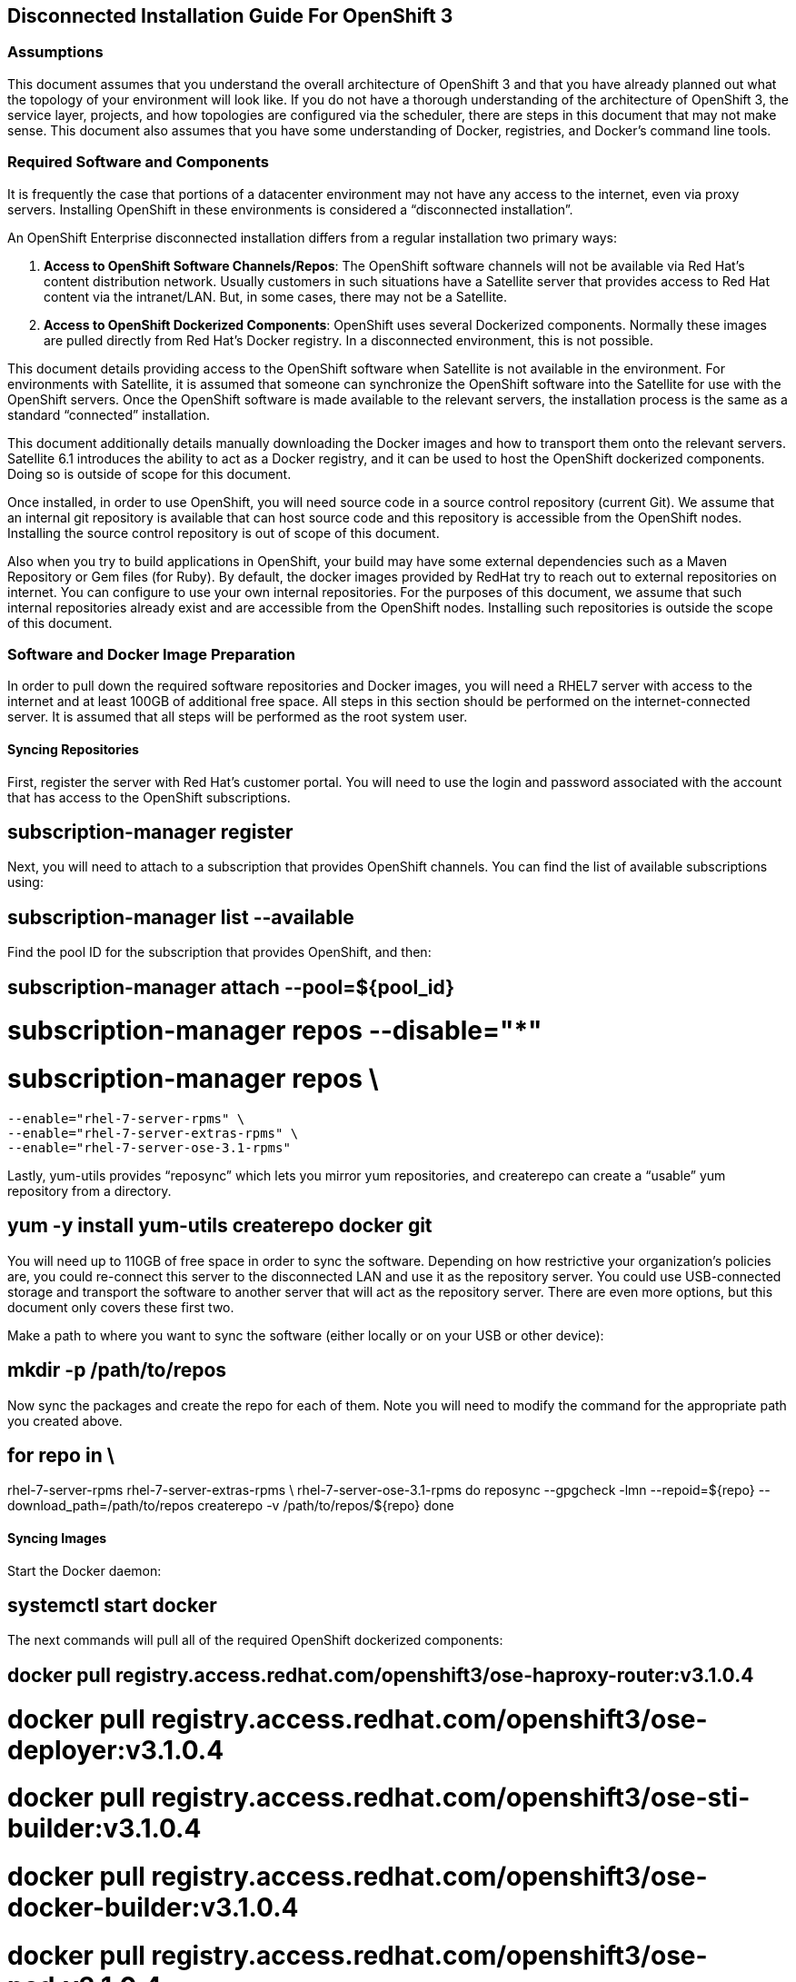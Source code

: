 ﻿Disconnected Installation Guide For OpenShift 3
-----------------------------------------------

Assumptions
~~~~~~~~~~~

This document assumes that you understand the overall architecture of OpenShift
3 and that you have already planned out what the topology of your environment
will look like. If you do not have a thorough understanding of the architecture
of OpenShift 3, the service layer, projects, and how topologies are configured
via the scheduler, there are steps in this document that may not make sense.
This document also assumes that you have some understanding of Docker,
registries, and Docker’s command line tools.

Required Software and Components
~~~~~~~~~~~~~~~~~~~~~~~~~~~~~~~~

It is frequently the case that portions of a datacenter environment may not
have any access to the internet, even via proxy servers. Installing OpenShift
in these environments is considered a “disconnected installation”.

An OpenShift Enterprise disconnected installation differs from a regular
installation two primary ways:

1. *Access to OpenShift Software Channels/Repos*: The OpenShift software channels
   will not be available via Red Hat’s content distribution network. Usually
   customers in such situations have a Satellite server that provides access to
   Red Hat content via the intranet/LAN. But, in some cases, there may not be a
   Satellite.
2. *Access to OpenShift Dockerized Components*: OpenShift uses several Dockerized
   components. Normally these images are pulled directly from Red Hat’s Docker
   registry. In a disconnected environment, this is not possible.

This document details providing access to the OpenShift software when Satellite
is not available in the environment. For environments with Satellite, it is
assumed that someone can synchronize the OpenShift software into the Satellite
for use with the OpenShift servers. Once the OpenShift software is made
available to the relevant servers, the installation process is the same as a
standard “connected” installation.

This document additionally details manually downloading the Docker images and
how to transport them onto the relevant servers. Satellite 6.1 introduces the
ability to act as a Docker registry, and it can be used to host the OpenShift
dockerized components. Doing so is outside of scope for this document.

Once installed, in order to use OpenShift, you will need source code in a
source control repository (current Git). We assume that an internal git
repository is available that can host source code and this repository is
accessible from the OpenShift nodes. Installing the source control repository
is out of scope of this document.

Also when you try to build applications in OpenShift, your build may have some
external dependencies such as a Maven Repository or Gem files (for Ruby). By
default, the docker images provided by RedHat try to reach out to external
repositories on internet. You can configure to use your own internal
repositories. For the purposes of this document, we assume that such internal
repositories already exist and are accessible from the OpenShift nodes.
Installing such repositories is outside the scope of this document.

Software and Docker Image Preparation
~~~~~~~~~~~~~~~~~~~~~~~~~~~~~~~~~~~~~
In order to pull down the required software repositories and Docker images, you
will need a RHEL7 server with access to the internet and at least 100GB of
additional free space. All steps in this section should be performed on the
internet-connected server. It is assumed that all steps will be performed as
the root system user.

Syncing Repositories
^^^^^^^^^^^^^^^^^^^^

First, register the server with Red Hat’s customer portal. You will need to use
the login and password associated with the account that has access to the
OpenShift subscriptions.

[code]
# subscription-manager register

Next, you will need to attach to a subscription that provides OpenShift
channels. You can find the list of available subscriptions using: 

[code]
# subscription-manager list --available

Find the pool ID for the subscription that provides OpenShift, and then:

[code]
# subscription-manager attach --pool=${pool_id}
# subscription-manager repos --disable="*"
# subscription-manager repos \
    --enable="rhel-7-server-rpms" \
    --enable="rhel-7-server-extras-rpms" \
    --enable="rhel-7-server-ose-3.1-rpms"

Lastly, yum-utils provides “reposync” which lets you mirror yum repositories,
and createrepo can create a “usable” yum repository from a directory.

[code]
# yum -y install yum-utils createrepo docker git

You will need up to 110GB of free space in order to sync the software.
Depending on how restrictive your organization’s policies are, you could
re-connect this server to the disconnected LAN and use it as the repository
server. You could use USB-connected storage and transport the software to
another server that will act as the repository server. There are even more
options, but this document only covers these first two.

Make a path to where you want to sync the software (either locally or on your
USB or other device):

[code]
# mkdir -p /path/to/repos

Now sync the packages and create the repo for each of them. Note you will need
to modify the command for the appropriate path you created above.

[code]
# for repo in \
rhel-7-server-rpms rhel-7-server-extras-rpms \
rhel-7-server-ose-3.1-rpms
do
  reposync --gpgcheck -lmn --repoid=${repo} --download_path=/path/to/repos
  createrepo -v /path/to/repos/${repo}
done

Syncing Images
^^^^^^^^^^^^^^

Start the Docker daemon:

[code]
# systemctl start docker

The next commands will pull all of the required OpenShift dockerized components:

[code]
# docker pull registry.access.redhat.com/openshift3/ose-haproxy-router:v3.1.0.4
# docker pull registry.access.redhat.com/openshift3/ose-deployer:v3.1.0.4
# docker pull registry.access.redhat.com/openshift3/ose-sti-builder:v3.1.0.4
# docker pull registry.access.redhat.com/openshift3/ose-docker-builder:v3.1.0.4
# docker pull registry.access.redhat.com/openshift3/ose-pod:v3.1.0.4
# docker pull registry.access.redhat.com/openshift3/ose-docker-registry:v3.1.0.4

The next commands will pull all of the required OpenShift dockerized components
for the additional centralized log aggregation and metrics aggregation
components:

[code]
# docker pull registry.access.redhat.com/openshift3/logging-deployment
# docker pull registry.access.redhat.com/openshift3/logging-elasticsearch
# docker pull registry.access.redhat.com/openshift3/logging-kibana
# docker pull registry.access.redhat.com/openshift3/logging-fluentd
# docker pull registry.access.redhat.com/openshift3/logging-auth-proxy
# docker pull registry.access.redhat.com/openshift3/metrics-deployer
# docker pull registry.access.redhat.com/openshift3/metrics-hawkular-metrics
# docker pull registry.access.redhat.com/openshift3/metrics-cassandra
# docker pull registry.access.redhat.com/openshift3/metrics-heapster

The next commands will pull Red Hat’s certified Source-to-Image (S2I) builder
images. Source-to-Image (S2I) is the process that OpenShift uses to take
application code and build it into a Docker image to run on the platform. More
information about S2I can be found in the documentation, here:

https://docs.openshift.com/enterprise/3.1/architecture/core_concepts/builds_and_image_streams.html#source-build

If there are any languages, runtimes or databases that you do not wish to use,
you can skip them.

[code]
# docker pull registry.access.redhat.com/jboss-amq-6/amq-openshift
# docker pull registry.access.redhat.com/jboss-eap-6/eap-openshift 
# docker pull registry.access.redhat.com/jboss-webserver-3/tomcat7-openshift
# docker pull registry.access.redhat.com/jboss-webserver-3/tomcat8-openshift
# docker pull registry.access.redhat.com/rhscl/mongodb-26-rhel7
# docker pull registry.access.redhat.com/rhscl/mysql-56-rhel7
# docker pull registry.access.redhat.com/rhscl/perl-520-rhel7
# docker pull registry.access.redhat.com/rhscl/php-56-rhel7
# docker pull registry.access.redhat.com/rhscl/postgresql-94-rhel7
# docker pull registry.access.redhat.com/rhscl/python-27-rhel7
# docker pull registry.access.redhat.com/rhscl/python-34-rhel7
# docker pull registry.access.redhat.com/rhscl/ruby-22-rhel7
# docker pull registry.access.redhat.com/openshift3/nodejs-010-rhel7 

Prepare Images for Export
^^^^^^^^^^^^^^^^^^^^^^^^^

Docker images may be exported from a system by first saving them to a tarball
and then transporting them. Change to root’s home directory:

[code]
# mkdir /path/to/repos/images
# cd /path/to/repos/images

Export the OpenShift Dockerized components as follows:

[code]
# docker save -o ose3-images.tar \
registry.access.redhat.com/openshift3/ose-haproxy-router \
registry.access.redhat.com/openshift3/ose-deployer \
registry.access.redhat.com/openshift3/ose-sti-builder \
registry.access.redhat.com/openshift3/ose-docker-builder \
registry.access.redhat.com/openshift3/ose-pod \
registry.access.redhat.com/openshift3/ose-docker-registry 

If you synchronized the metrics and log aggregation images, export them as follows:

[code]
# docker save -o ose3-logging-metrics-images.tar \
registry.access.redhat.com/openshift3/logging-deployment \
registry.access.redhat.com/openshift3/logging-elasticsearch \
registry.access.redhat.com/openshift3/logging-kibana \
registry.access.redhat.com/openshift3/logging-fluentd \
registry.access.redhat.com/openshift3/logging-auth-proxy \
registry.access.redhat.com/openshift3/metrics-deployer \
registry.access.redhat.com/openshift3/metrics-hawkular-metrics \
registry.access.redhat.com/openshift3/metrics-cassandra \
registry.access.redhat.com/openshift3/metrics-heapster

Export the S2I builder images as follows, making sure to remove any items that
you did not sync in the previous section:

[code]
# docker save -o ose3-builder-images.tar \
registry.access.redhat.com/jboss-amq-6/amq-openshift \
registry.access.redhat.com/jboss-eap-6/eap-openshift \
registry.access.redhat.com/jboss-webserver-3/tomcat7-openshift \
registry.access.redhat.com/jboss-webserver-3/tomcat8-openshift \
registry.access.redhat.com/rhscl/mongodb-26-rhel7 \
registry.access.redhat.com/rhscl/mysql-56-rhel7 \
registry.access.redhat.com/rhscl/perl-520-rhel7 \
registry.access.redhat.com/rhscl/php-56-rhel7 \
registry.access.redhat.com/rhscl/postgresql-94-rhel7 \
registry.access.redhat.com/rhscl/python-27-rhel7 \
registry.access.redhat.com/rhscl/python-34-rhel7 \
registry.access.redhat.com/rhscl/ruby-22-rhel7 \
registry.access.redhat.com/openshift3/nodejs-010-rhel7  

Repository Server
~~~~~~~~~~~~~~~~~

During the installation (and for later updates, should you so choose) you will
need a webserver to host the repositories. RHEL7 can provide the Apache
webserver, and its installation and configuration are documented in the
following steps.

*Option 1*: Re-configure as a Web server

If you can re-connect the server where you synchronized the software and images
to your LAN, then you can simply install Apache on it. Otherwise, you will need
to provision a new server (see Option 2).

Installation of Apache is simple:

[code]
# yum -y install httpd

Skip to “Placing the Software”.

*Option 2*: Building a Repository Server

If you need to build a separate server to act as the repository server, install
a new RHEL7 system with at least 110GB of space. On this repo server during the
installation make sure you select “Basic Web Server”.

**image of software selection**

Placing the Software
^^^^^^^^^^^^^^^^^^^^

If necessary, attach the external storage, and then copy/move the repository
files into Apache’s root folder. Note that the below copy step should be
substituted with move (mv) if you are repurposing the server you used to sync.

[code]
# cp -a /path/to/repos/* /var/www/html/
# chmod -R +r /var/www/html/repos
# restorecon -vR /var/www/html

Make sure to add the firewall rules:

[code]
# firewall-cmd --add-service=http
# firewall-cmd --reload

Now start and enable Apache:

[code]
# systemctl enable httpd
# systemctl start httpd

OpenShift Systems
~~~~~~~~~~~~~~~~~

Build Your Hosts
^^^^^^^^^^^^^^^^

At this point you can perform the initial build of the hosts that will be part
of the OpenShift environment. It is recommended to use the latest version of
Red Hat Enterprise Linux and to perform a minimal installation. You will also
want to pay attention to the other OpenShift-specific prerequisites, documented
here:

https://docs.openshift.com/enterprise/3.1/install_config/install/prerequisites.html 

(Overview, System, and Environment Requirements)

Once the hosts are initially built, the repositories can be set up.

Connecting The Repos
^^^^^^^^^^^^^^^^^^^^

On all of the relevant systems that will need OpenShift software components,
create the following repository definitions, replacing <ip of the server> with
the IP or hostname of the Apache server hosting the software repositories (use
the editor of your choice):

[code]
# vi /etc/yum.repos.d/ose.repo

Place the following text in the file:

[code]
[rhel-7-server-rpms]
name=rhel-7-server-rpms
baseurl=http://<ip of the server>/repos/rhel-7-server-rpms
enabled=1
gpgcheck=0
[rhel-7-server-extras-rpms]
name=rhel-7-server-extras-rpms
baseurl=http://<ip of the server>/repos/rhel-7-server-extras-rpms
enabled=1
gpgcheck=0
[rhel-7-server-ose-3.1-rpms]
name=rhel-7-server-ose-3.1-rpms
baseurl=http://<ip of the server>/repos/rhel-7-server-ose-3.1-rpms
enabled=1
gpgcheck=0

Host Preparation
^^^^^^^^^^^^^^^^

At this point, the systems are ready to continue to be prepared following the
OpenShift documentation. See the following section:

https://docs.openshift.com/enterprise/3.1/install_config/install/prerequisites.html#host-preparation 

Skip the section titled “Registering the Hosts” and start with “Managing Packages”.

OpenShift Installation
~~~~~~~~~~~~~~~~~~~~~~

Import OpenShift Dockerized Components
^^^^^^^^^^^^^^^^^^^^^^^^^^^^^^^^^^^^^^

You can simply scp the images from the sync server to the individual OpenShift
hosts:

[code]
# scp /var/www/html/images/ose3-images.tar root@openshift.host.name:
# ssh root@openshift.host.name "docker load -i ose3-images.tar"

If you prefer, you could use wget on each OpenShift host to fetch the tar file
and then perform the Docker import command locally. Perform the same steps for
the metrics and logging images, if you synchronized them.

On one of the hosts that will act as an OpenShift Master, copy and import the builder images:

[code]
# scp /var/www/html/images/ose3-builder-images.tar root@openshift.masterhost.name:
# ssh root@openshift.masterhost.name "docker load -i ose3-builder-images.tar"

Run OpenShift Installer
^^^^^^^^^^^^^^^^^^^^^^^

You may now follow the rest of the OpenShift installation instructions in the
documentation. See the following section:

https://docs.openshift.com/enterprise/3.1/install_config/install/advanced_install.html 

Create the Internal Docker Registry
^^^^^^^^^^^^^^^^^^^^^^^^^^^^^^^^^^^

You now need to create the internal Docker registry. See the following section
of the documentation:

https://docs.openshift.com/enterprise/3.1/install_config/install/docker_registry.html 

Post-Installation Changes
~~~~~~~~~~~~~~~~~~~~~~~~~

In one of the previous steps, the S2I images were imported into the Docker
daemon running on one of the OpenShift Master hosts. In a typical connected
installation these images would be pulled from Red Hat’s registry on demand.
Since the internet is not available to do this, the images must be made
available in some other Docker registry.

OpenShift provides an internal registry for storing the images that are built
as a result of the S2I process, but it can also be used to hold the S2I builder
images. The following steps assume you did not customize the service IP subnet
(172.30.0.0/16) or the Docker registry port (5000).

Re-tag S2I Builder Images
^^^^^^^^^^^^^^^^^^^^^^^^^

First, on the Master host where you imported the S2I builder images, obtain the
service address of your docker registry that we installed on the master
earlier:

[code]
# export REGISTRY=$(oc get service docker-registry -t '{{.spec.clusterIP}}{{"\n"}}')

Next, tag all of the builder images before pushing them into the OpenShift Docker registry:

[code]
# docker tag registry.access.redhat.com/jboss-amq-6/amq-openshift $REGISTRY:5000/openshift/amq-openshift
# docker tag registry.access.redhat.com/jboss-eap-6/eap-openshift $REGISTRY:5000/openshift/eap-openshift 
# docker tag registry.access.redhat.com/jboss-webserver-3/tomcat7-openshift $REGISTRY:5000/openshift/tomcat7-openshift
# docker tag registry.access.redhat.com/jboss-webserver-3/tomcat8-openshift $REGISTRY:5000/openshift/tomcat8-openshift
# docker tag registry.access.redhat.com/rhscl/mongodb-26-rhel7 $REGISTRY:5000/openshift/mongodb-26-rhel7
# docker tag registry.access.redhat.com/rhscl/mysql-56-rhel7 $REGISTRY:5000/openshift/mysql-56-rhel7
# docker tag registry.access.redhat.com/rhscl/perl-520-rhel7 $REGISTRY:5000/openshift/perl-520-rhel7
# docker tag registry.access.redhat.com/rhscl/php-56-rhel7 $REGISTRY:5000/openshift/php-56-rhel7
# docker tag registry.access.redhat.com/rhscl/postgresql-94-rhel7 $REGISTRY:5000/openshift/postgresql-94-rhel7
# docker tag registry.access.redhat.com/rhscl/python-27-rhel7 $REGISTRY:5000/openshift/python-27-rhel7
# docker tag registry.access.redhat.com/rhscl/python-34-rhel7 $REGISTRY:5000/openshift/python-34-rhel7 
# docker tag registry.access.redhat.com/rhscl/ruby-22-rhel7 $REGISTRY:5000/openshift/ruby-22-rhel7
# docker tag registry.access.redhat.com/openshift3/nodejs-010-rhel7 $REGISTRY:5000/openshift/nodejs-010-rhel7 

Create an Administrative User
^^^^^^^^^^^^^^^^^^^^^^^^^^^^^

In order to be able to push the Docker images into OpenShift’s Docker registry,
you will need a user with sufficient privileges. Because the default OpenShift
system administrator does not have a standard authorization token, it cannot to
use to login to the Docker registry.

Create a new user account in whatever authentication system you are using with
OpenShift. For example, if you are using local htpasswd-based authentication:

[code]
# htpasswd -b /etc/openshift/openshift-passwd adminuser <yourpasswd>

OpenShift does not create an “account” for the user just because the external
authentication system has an account. A user must log-in to OpenShift before an
account is actually created in the internal database. You must log-in to
OpenShift for this account to be created. This assumes you are using the
self-signed certificates generated by OpenShift during the installation:

[code]
# oc login --certificate-authority=/etc/origin/master/ca.crt -u adminuser https://openshift.master.host:8443

Get the user’s authentication token:

[code]
# MYTOKEN=$(oc whoami -t)
# echo $MYTOKEN
iwo7hc4XilD2KOLL4V1O55ExH2VlPmLD-W2-JOd6Fko

Modify the Security Policies
^^^^^^^^^^^^^^^^^^^^^^^^^^^^

Since you have now switched the user associated with the host’s root system
account, you must re-log-in as the OpenShift system administrator in order to
make policy changes:

[code]
# oc login -u system:admin

Remember, the “login” command merely changes the account credentials that the
CLI is using to communicate with OpenShift’s API.

In order to push images into the OpenShift Docker registry, an account must
have the image-builder security role. Add this to your admin user:

[code]
# oadm policy add-role-to-user system:image-builder adminuser

Next, add the admin (administrative) role to the user in the special
“openshift” project. This will allow the admin user to be able to edit the
“openshift” project - in this case, to push the Docker images.

[code]
# oadm policy add-role-to-user admin adminuser -n openshift

Edit the Image Stream Definitions
^^^^^^^^^^^^^^^^^^^^^^^^^^^^^^^^^

The “openshift” project is where all of the imagestreams for builder images are
created by the installer. They are loaded by the installer from the
/usr/share/openshift/examples folder. Since we need to change all of the
definitions, we will first delete what has been loaded into OpenShift’s
database and then re-create them.

First, delete the existing imagestreams:

[code]
# oc delete is -n openshift --all

Make a backup of the files in /usr/share/openshift/examples/ if you desire.
Next, edit the file image-streams-rhel7.json in
/usr/share/openshift/examples/image-streams folder. You will find an
imagestream section for each of the builder images. Edit the “spec” stanza to
point to your internal docker registry. For example

[code]
"spec": {
  "dockerImageRepository": "registry.access.redhat.com/rhscl/mongodb-26-rhel7",

would change to

[code]
"spec": {
  "dockerImageRepository": "172.30.69.44:5000/openshift/mongodb-26-rhel7",

Note that the repository name (rhscl) was changed to openshift. You will need
to make that change regardless of whether the repository is rhscl, openshift3,
or something else. Every definition should have the following format:

[code]
REGISTRY_IP:5000/openshift/IMAGENAME

Repeat this for every imagestream in the file. Make sure you use the correct IP
address that you determined earlier. When you are finished, save and exit.
Repeat the same process for the JBoss imagestreams in
/usr/share/openshift/examples/xpaas-streams/jboss-image-streams.json

Now, load the updated imagestream definitions:

[code]
# oc create -f /usr/share/openshift/examples/image-streams/image-streams-rhel7.json -n openshift
# oc create -f /usr/share/openshift/examples/xpaas-streams/jboss-image-streams.json -n openshift

Load the Docker Images
^^^^^^^^^^^^^^^^^^^^^^

At this point the system has been prepared for loading the Docker images.
First, log in to the Docker registry using the token and registry service IP
obtained earlier:

[code]
# docker login -u adminuser -e mailto:adminuser@abc.com \
   -p $MYTOKEN $REGISTRY:5000

Next, push the Docker images:

[code]
# docker push $REGISTRY:5000/openshift/amq-openshift
# docker push $REGISTRY:5000/openshift/eap-openshift 
# docker push $REGISTRY:5000/openshift/tomcat7-openshift
# docker push $REGISTRY:5000/openshift/tomcat8-openshift
# docker push $REGISTRY:5000/openshift/mongodb-26-rhel7
# docker push $REGISTRY:5000/openshift/mysql-56-rhel7
# docker push $REGISTRY:5000/openshift/perl-520-rhel7
# docker push $REGISTRY:5000/openshift/php-56-rhel7
# docker push $REGISTRY:5000/openshift/postgresql-94-rhel7
# docker push $REGISTRY:5000/openshift/python-27-rhel7
# docker push $REGISTRY:5000/openshift/python-34-rhel7
# docker push $REGISTRY:5000/openshift/ruby-22-rhel7
# docker push $REGISTRY:5000/openshift/nodejs-010-rhel7 

Verify the that all the imagestreams now have the tags populated and you will be good to go.

[code]
# oc get imagestreams -n openshift

As an example, one of the output should have tags as shown below

[code]
NAME                                 DOCKER REPO                                                      TAGS                                     UPDATED
jboss-amq-6                          registry.access.redhat.com/jboss-amq-6/amq-openshift             6.2-140,6.2-84,latest + 2 more...        10 days ago

The tags (6.2-140,6.2-84,latest + 2 more...) should not be empty.

Finishing Touches
~~~~~~~~~~~~~~~~~

At this point the OpenShift environment is almost ready for use. It is likely
that you will want to install and configure a router, documented here:

https://docs.openshift.com/enterprise/3.1/install_config/install/deploy_router.html 
